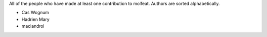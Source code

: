 All of the people who have made at least one contribution to molfeat.
Authors are sorted alphabetically.

* Cas Wognum
* Hadrien Mary
* maclandrol
